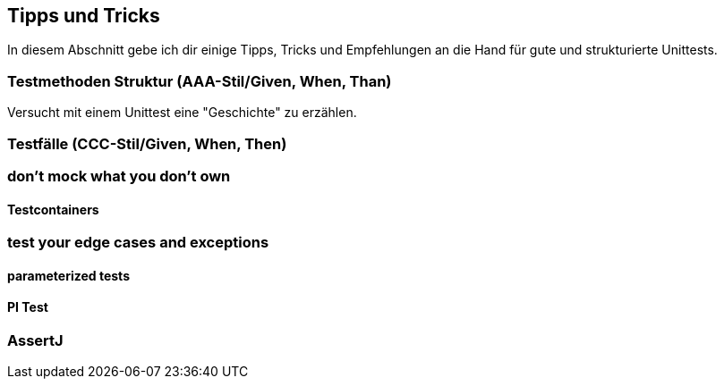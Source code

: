 == Tipps und Tricks
ifndef::imagesdir[:imagesdir: {docdir}/images]
ifndef::javaSourceDir[:javaSourceDir: {docdir}/../../../../../../src/main/java]
ifndef::javaTestDir[:javaTestDir: {docdir}/../../../../../../src/test/java]

In diesem Abschnitt gebe ich dir einige Tipps, Tricks und Empfehlungen an die Hand für gute und strukturierte Unittests.

=== Testmethoden Struktur (AAA-Stil/Given, When, Than)

Versucht mit einem Unittest eine "Geschichte" zu erzählen.

=== Testfälle (CCC-Stil/Given, When, Then)

=== don't mock what you don't own

==== Testcontainers

=== test your edge cases and exceptions

==== parameterized tests

==== PI Test

=== AssertJ
